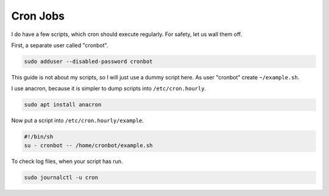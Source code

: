 Cron Jobs
=========

I do have a few scripts,
which cron should execute regularly.
For safety, let us wall them off.

First, a separate user called "cronbot".

.. code:: sh

   sudo adduser --disabled-password cronbot

This guide is not about my scripts,
so I will just use a dummy script here.
As user "cronbot" create ``~/example.sh``.

.. code:: sh
  cat >~/example.sh <<EOF
  #!/bin/sh
  echo "Success!"
  EOF
  chmod +x ~/example.sh
  ~/example.sh

I use anacron, because it is simpler to dump scripts into ``/etc/cron.hourly``.

.. code:: sh

   sudo apt install anacron

Now put a script into ``/etc/cron.hourly/example``.

.. code:: sh

   #!/bin/sh
   su - cronbot -- /home/cronbot/example.sh

To check log files,
when your script has run.

.. code:: sh

   sudo journalctl -u cron
